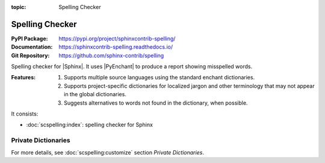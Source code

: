 :topic: Spelling Checker

.. index::
   triple: Sphinx; Extension; Spelling Checker

Spelling Checker
################

:PyPI Package:   https://pypi.org/project/sphinxcontrib-spelling/
:Documentation:  https://sphinxcontrib-spelling.readthedocs.io/
:Git Repository: https://github.com/sphinx-contrib/spelling

Spelling checker for |Sphinx|. It uses |PyEnchant| to produce a report showing
misspelled words.

:Features:

   1. Supports multiple source languages using the standard enchant
      dictionaries.
   2. Supports project-specific dictionaries for localized jargon and
      other terminology that may not appear in the global dictionaries.
   3. Suggests alternatives to words not found in the dictionary,
      when possible.

It consists:

* :doc:`scspelling:index`: spelling checker for Sphinx

Private Dictionaries
********************

For more details, see :doc:`scspelling:customize` section *Private Dictionaries*.

.. rst:directive:: spelling

   The :rst:`.. spelling::` directive can be used to create a list of words
   known to be spelled correctly within a single file. For example, if a
   document refers to a person or project by name, the name can be added
   to the list of known words for just that single document.

   When a more common list of words is needed, related to check multiple
   document at once, the :confval:`spelling_word_list_filename` variable
   should be set properly.

.. confval:: spelling_word_list_filename

   That is a list specifying files containing a list of words known to be
   spelled correctly but that do not appear in the refered language
   dictionary. The files should contain one word per line. Refer to the
   |PyEnchant| tutorial for details.

.. Local variables:
   coding: utf-8
   mode: text
   mode: rst
   End:
   vim: fileencoding=utf-8 filetype=rst :
